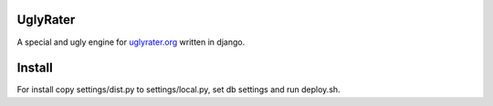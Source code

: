 UglyRater
==========

A special and ugly engine for `uglyrater.org <http://uglyrater.org/>`_  written in django.

Install
=======

For install copy settings/dist.py to settings/local.py, set db settings and run deploy.sh.
